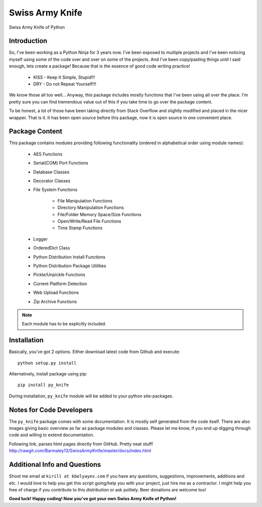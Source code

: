 Swiss Army Knife
****************

Swiss Army Knife of Python

Introduction
============

So, I've been working as a Python Ninja for 3 years now. I've been exposed to multiple projects and I've been noticing
myself using some of the code over and over on some of the projects. And I've been copy/pasting things until I said
enough, lets create a package! Because that is the essence of good code writing practice!

    * KISS - Keep It Simple, Stupid!!!
    * DRY - Do not Repeat Yourself!!!

We know those all too well...
Anyway, this package includes mostly functions that I've been using all over the place. I'm pretty sure you can find
tremendous value out of this if you take time to go over the package content.

To be honest, a lot of those have been taking directly from Stack Overflow and slightly modified and placed in the
nicer wrapper. That is it. It has been open source before this package, now it is open source in one convenient place.

Package Content
===============

This package contains modules providing following functionality (ordered in alphabetical order using module names):

    * AES Functions
    * Serial(COM) Port Functions
    * Database Classes
    * Decorator Classes
    * File System Functions

        * File Manipulation Functions
        * Directory Manipulation Functions
        * File/Folder Memory Space/Size Functions
        * Open/Write/Read File Functions
        * Time Stamp Functions

    * Logger
    * OrderedDict Class
    * Python Distribution Install Functions
    * Python Distribution Package Utilities
    * Pickle/Unpickle Functions
    * Current Platform Detection
    * Web Upload Functions
    * Zip Archive Functions

.. note:: Each module has to be explicitly included.


Installation
============

Basically, you've got 2 options. Either download latest code from Github and execute::

    python setup.py install

Alternatively, install package using pip::

    pip install py_knife

During installation, ``py_knife`` module will be added to your python site-packages.


Notes for Code Developers
=========================

The ``py_knife`` package comes with some documentation. It is mostly self generated from the code itself.
There are also images giving basic overview as far as package modules and classes. Please let me know, if you end up
digging through code and willing to extend documentation.

Following link, parses html pages directly from GitHub. Pretty neat stuff!
http://rawgit.com/Barmaley13/SwissArmyKnife/master/docs/index.html

Additional Info and Questions
=============================

Shoot me email at ``kirill at kbelyayev.com`` if you have any questions, suggestions, improvements, additions and etc.
I would love to help you get this script going/help you with your project, just hire me as a contractor.
I might help you free of charge if you contribute to this distribution or ask politely. Beer donations are welcome too!

**Good luck! Happy coding! Now you've got your own Swiss Army Knife of Python!**

